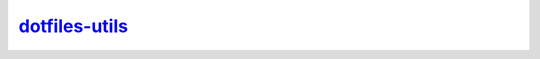 ===============
dotfiles-utils_
===============

.. _dotfiles-utils: https://github.com/ChristianGrete/dotfiles-utils
